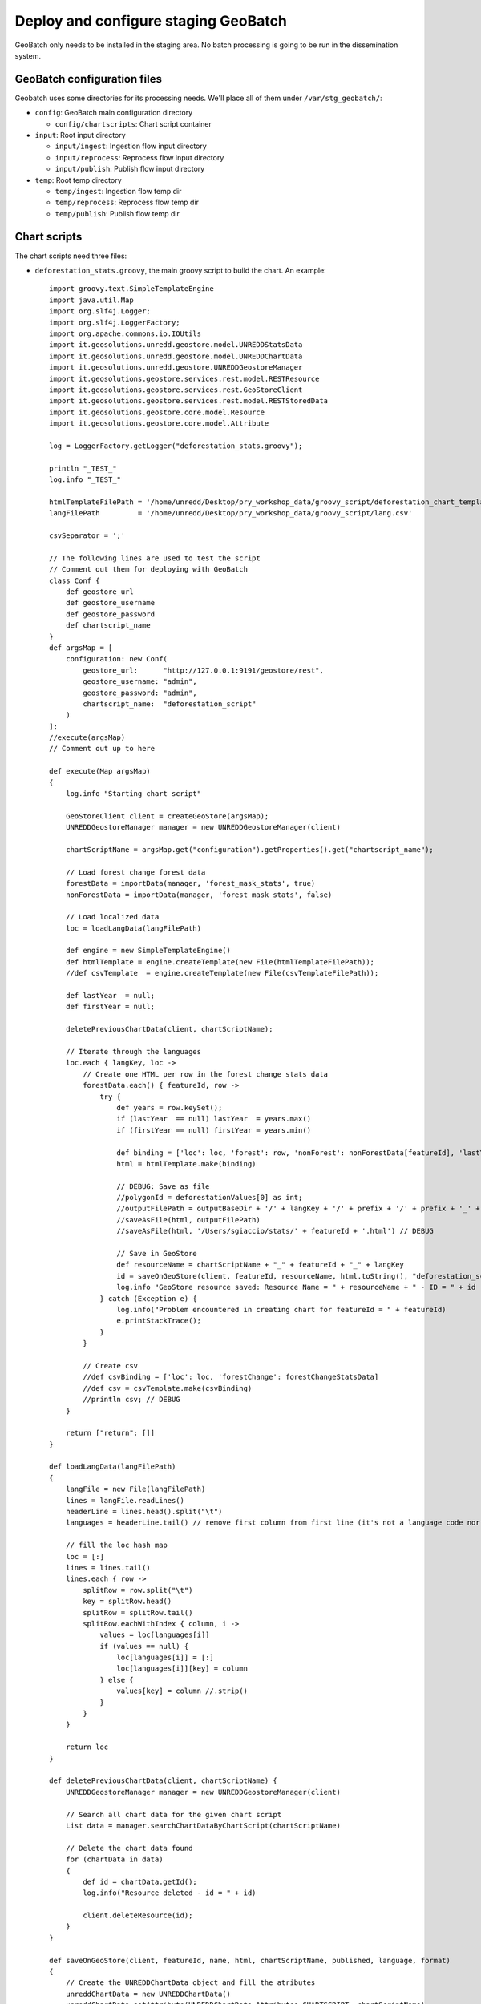 .. module:: unredd.install.stg_geobatch

Deploy and configure staging GeoBatch
=====================================

GeoBatch only needs to be installed in the staging area. 
No batch processing is going to be run in the dissemination system.

GeoBatch configuration files
----------------------------

Geobatch uses some directories for its processing needs. We'll place all of them under ``/var/stg_geobatch/``:

* ``config``: GeoBatch main configuration directory

  * ``config/chartscripts``: Chart script container

* ``input``: Root input directory

  * ``input/ingest``: Ingestion flow input directory
  * ``input/reprocess``: Reprocess flow input directory
  * ``input/publish``: Publish flow input directory

* ``temp``: Root temp directory

  * ``temp/ingest``: Ingestion flow temp dir 
  * ``temp/reprocess``: Reprocess flow temp dir 
  * ``temp/publish``: Publish flow temp dir 


Chart scripts
-------------

The chart scripts need three files:

* ``deforestation_stats.groovy``, the main groovy script to build the chart. An example::

    import groovy.text.SimpleTemplateEngine
    import java.util.Map
    import org.slf4j.Logger;
    import org.slf4j.LoggerFactory;
    import org.apache.commons.io.IOUtils
    import it.geosolutions.unredd.geostore.model.UNREDDStatsData
    import it.geosolutions.unredd.geostore.model.UNREDDChartData
    import it.geosolutions.unredd.geostore.UNREDDGeostoreManager
    import it.geosolutions.geostore.services.rest.model.RESTResource
    import it.geosolutions.geostore.services.rest.GeoStoreClient
    import it.geosolutions.geostore.services.rest.model.RESTStoredData
    import it.geosolutions.geostore.core.model.Resource
    import it.geosolutions.geostore.core.model.Attribute

    log = LoggerFactory.getLogger("deforestation_stats.groovy");

    println "_TEST_"
    log.info "_TEST_"

    htmlTemplateFilePath = '/home/unredd/Desktop/pry_workshop_data/groovy_script/deforestation_chart_template.html' // DEBUG
    langFilePath         = '/home/unredd/Desktop/pry_workshop_data/groovy_script/lang.csv'

    csvSeparator = ';'

    // The following lines are used to test the script
    // Comment out them for deploying with GeoBatch
    class Conf {
        def geostore_url
        def geostore_username
        def geostore_password
        def chartscript_name
    }
    def argsMap = [
        configuration: new Conf(
            geostore_url:      "http://127.0.0.1:9191/geostore/rest",
            geostore_username: "admin",
            geostore_password: "admin",
            chartscript_name:  "deforestation_script"
        )
    ];
    //execute(argsMap)
    // Comment out up to here

    def execute(Map argsMap)
    {
        log.info "Starting chart script"

        GeoStoreClient client = createGeoStore(argsMap);
        UNREDDGeostoreManager manager = new UNREDDGeostoreManager(client)
        
        chartScriptName = argsMap.get("configuration").getProperties().get("chartscript_name");
        
        // Load forest change forest data
        forestData = importData(manager, 'forest_mask_stats', true)
        nonForestData = importData(manager, 'forest_mask_stats', false)
        
        // Load localized data
        loc = loadLangData(langFilePath)
        
        def engine = new SimpleTemplateEngine()
        def htmlTemplate = engine.createTemplate(new File(htmlTemplateFilePath));
        //def csvTemplate  = engine.createTemplate(new File(csvTemplateFilePath));
            
        def lastYear  = null;
        def firstYear = null;
        
        deletePreviousChartData(client, chartScriptName);
        
        // Iterate through the languages
        loc.each { langKey, loc ->
            // Create one HTML per row in the forest change stats data
            forestData.each() { featureId, row ->
                try {
                    def years = row.keySet();
                    if (lastYear  == null) lastYear  = years.max()
                    if (firstYear == null) firstYear = years.min()

                    def binding = ['loc': loc, 'forest': row, 'nonForest': nonForestData[featureId], 'lastYear': lastYear, 'firstYear': firstYear]
                    html = htmlTemplate.make(binding)

                    // DEBUG: Save as file
                    //polygonId = deforestationValues[0] as int;
                    //outputFilePath = outputBaseDir + '/' + langKey + '/' + prefix + '/' + prefix + '_' + featureId + '.html'
                    //saveAsFile(html, outputFilePath)
                    //saveAsFile(html, '/Users/sgiaccio/stats/' + featureId + '.html') // DEBUG
                    
                    // Save in GeoStore
                    def resourceName = chartScriptName + "_" + featureId + "_" + langKey
                    id = saveOnGeoStore(client, featureId, resourceName, html.toString(), "deforestation_script", false, langKey, "html")
                    log.info "GeoStore resource saved: Resource Name = " + resourceName + " - ID = " + id
                } catch (Exception e) {
                    log.info("Problem encountered in creating chart for featureId = " + featureId)
                    e.printStackTrace();
                }
            }
            
            // Create csv
            //def csvBinding = ['loc': loc, 'forestChange': forestChangeStatsData]
            //def csv = csvTemplate.make(csvBinding)
            //println csv; // DEBUG
        }
        
        return ["return": []]
    }

    def loadLangData(langFilePath)
    {
        langFile = new File(langFilePath)
        lines = langFile.readLines()
        headerLine = lines.head().split("\t")
        languages = headerLine.tail() // remove first column from first line (it's not a language code nor a label id)
        
        // fill the loc hash map
        loc = [:]
        lines = lines.tail()
        lines.each { row ->
            splitRow = row.split("\t")
            key = splitRow.head()
            splitRow = splitRow.tail()
            splitRow.eachWithIndex { column, i ->
                values = loc[languages[i]]
                if (values == null) {
                    loc[languages[i]] = [:]
                    loc[languages[i]][key] = column
                } else {
                    values[key] = column //.strip()
                }
            }
        }
        
        return loc
    }

    def deletePreviousChartData(client, chartScriptName) {
        UNREDDGeostoreManager manager = new UNREDDGeostoreManager(client)

        // Search all chart data for the given chart script
        List data = manager.searchChartDataByChartScript(chartScriptName)

        // Delete the chart data found
        for (chartData in data)
        {
            def id = chartData.getId();
            log.info("Resource deleted - id = " + id)
            
            client.deleteResource(id);
        }
    }

    def saveOnGeoStore(client, featureId, name, html, chartScriptName, published, language, format)
    {
        // Create the UNREDDChartData object and fill the atributes
        unreddChartData = new UNREDDChartData()
        unreddChartData.setAttribute(UNREDDChartData.Attributes.CHARTSCRIPT, chartScriptName)
        unreddChartData.setAttribute(UNREDDChartData.Attributes.PUBLISHED, published ? "true" : "false")
        unreddChartData.setAttribute(UNREDDChartData.Attributes.FEATUREID, featureId + "")

        // These attributes are not used yet
        //unreddChartData.setAttribute(UNREDDChartData.Attributes.LANGUAGE, language)
        //unreddChartData.setAttribute(UNREDDChartData.Attributes.FORMAT, format)

        // Create the RESTResource and set the name
        RESTResource chartDataRestResource = unreddChartData.createRESTResource()
        chartDataRestResource.setName(name)

        // Set the data to be stored
        RESTStoredData rsd = new RESTStoredData()
        rsd.setData(html)
        chartDataRestResource.setStore(rsd)
        
        // Insert in GeoStore
        int id = client.insert(chartDataRestResource)
        return id
    }

    // Loads the stats data from GeoStore
    def importData(manager, dataId, forest)
    {
        List resources = manager.searchStatsDataByStatsDef2(dataId); // dataId)
        
        Map output = new HashMap()
        
        for (Resource resource : resources)
        {
            data = resource.getData()
            
            int year  = (Float.parseFloat(getAttribute(resource.getAttribute(), UNREDDStatsData.Attributes.YEAR).getValue())).trunc()
            def lines = parseTable(data.getData(), forest)
            lines.each { id, line ->
                temp = output[id]
                if (temp == null) {
                    output[id] = new TreeMap()
                    output[id][year] = line
                } else {
                    temp[year] = line
                }
            }
        }
        
        return output
    }


    def fillNullRows(map) {
        print " ----- " + map.get(map.keySet().min());
        return null;
    }

    // Parses a CSV table - returns a HashMap where the key is the polygon ID (first column in the CSV)
    // and the value is the full parsed row (stored as an array)
    def parseTable(table, forest)
    {
        HashMap lines = new HashMap()
        
        table.eachLine { line ->
            parsedArr = []
            arr = line.tokenize(csvSeparator)
            
            if ("0".equals(arr[1]) && forest || "1".equals(arr[1]) && !forest)
                return false // skip loop
            
            polygonId = Integer.parseInt(arr[0])
            
            // Values for each administrative regions are split in two rows (forest and non-forest) - join them together again
            for (i in 2..<arr.size) // first element in array is the polygon id, don't need it
            {
                //println 'i = ' + i
                //println 'Double.parseDouble(arr[i]) = ' + Double.parseDouble(arr[i])
                //println 'parsedArr[i - 2] = ' + parsedArr[i - 2]
                parsedArr[i - 2] = Double.parseDouble(arr[i])
            }
            
            //println 'parsedArr = ' + parsedArr
            lines.put(polygonId, parsedArr)
        }
        
        //print lines
        return lines
    }

    def getAttribute(List attributeList, attribute)
    {
        for (Attribute attr : attributeList) {
            if (attr.getName().equals(attribute.getName())) {
                return attr
            }
        }
        
        return null
    }

    def saveAsFile(html, outputFilePath)
    {
        log.info("Saving output to file: " + outputFilePath);
        out = new File(outputFilePath)
        out.write(html.toString(), "UTF-8")
    }

    GeoStoreClient createGeoStore(Map argsMap) {
        Map props = argsMap.get("configuration").getProperties();

        log.info("geostore url: " + props.get("geostore_url"));

        String gurl  = props.get("geostore_url");
        String guser = props.get("geostore_username");
        String gpw   = props.get("geostore_password");

        GeoStoreClient client = new GeoStoreClient();
        client.setGeostoreRestUrl(gurl);
        client.setUsername(guser);
        client.setPassword(gpw);
        return client;
    }

* ``deforestation_chart_template.html``, the html template used by the groovy script. For example:

  .. code-block:: html

    <!DOCTYPE HTML PUBLIC "-//W3C//DTD HTML 4.01//EN" "http://www.w3.org/TR/html4/strict.dtd">
    <html>
      <head>
        <meta http-equiv="Content-Type" content="text/html; charset=utf-8">
        <title>Chart</title>
        
        <script type="text/javascript" src="http://ajax.googleapis.com/ajax/libs/jquery/1.4.2/jquery.min.js"></script>
        <script type="text/javascript" src="/portal/js/highcharts/highcharts.js"></script>

        <script type="text/javascript">
          var gup = function (name) {
            name = name.replace(/[\\[]/,"\\\\\\[").replace(/[\\]]/,"\\\\\\]");
            var regexS = "[\\?&]"+name+"=([^&#]*)";
            var regex = new RegExp( regexS );
            var results = regex.exec( window.location.href );
            if (results == null)
              return "";
            else
              return decodeURIComponent(results[1]);
          }

          \$(document).ready(function() {
            var colors = Highcharts.getOptions().colors;

            var fccColors = {
              atlanticForest: "#005700",
              chacoWoodlands: "#01E038",
              nonForest: "#FFFF9C",
              water: "#3938FE"
            };

            \$('#title').text(gup('name').toLowerCase());

            chart1 = new Highcharts.Chart({
              chart: {
                renderTo: 'container1',
                defaultSeriesType: 'line'
              },
              title: {
                text: '<%=  loc["deforestation"] %>',
                x: -20 //center
              },
              subtitle: {
                text: '<%= firstYear + "-" + lastYear %>',
                x: -20
              },
              xAxis: {
                categories: [
                  <% forest.keySet().eachWithIndex { year, i -> %>
                  '<%= year  %>'
                  <%   if (i + 1 < forest.size()) print ',' %>
                  <% } %>
                ],
                labels: {
                  rotation: -45,
                  align: 'right',
                  style: {
                    font: 'normal 10px Verdana, sans-serif'
                  }
                }
              },
              yAxis: {
                title: {
                  text: '<%= loc["area"] %> (Km<sup>2</sup>)'
                },
                plotLines: [{
                  value: 0,
                  width: 1,
                  color: '#808080'
                }]
              },
              tooltip: {
                formatter: function() {
                  return this.x +': '+ this.y.toFixed(0) +' Km<sup>2</sup>';
                }
              },
              legend: {
                enabled: false,
                layout: 'vertical',
                align: 'right',
                verticalAlign: 'top',
                x: -10,
                y: 100,
                borderWidth: 0
              },
              series: [{
                name: '<%= loc["deforestation"] %>',
                data: [
                  <% forest.eachWithIndex() { year, values, i -> %>
                  <%=  (values[0]) / 1E6 %>
                  <%   if (i + 1 < forest.size()) print ',' %>
                  <% } %>
                ],
                color: fccColors.atlanticForest
              }],
              credits: {
                enabled: false
              }
            });

          });
        </script>
        
        <style type="text/css">
          body
          {
            font: 100% "Trebuchet MS", sans-serif;
            margin: 0;
          }
          
          #top
          {
            position: relative;
            width: 800px;
          }
          
          #title
          {
            font-size: 120%;
            width: 700px;
            top: 10px;
            text-align: center;
            position: relative;
            margin: auto;
            text-transform:capitalize;
          }
                
          #container1
          {
            /*border: 1px dashed grey;*/
            width: 800px;
            height: 400px;
            margin: 0 auto;
            position: absolute;
            left: 0;
            top: 50px;
          }
                
          .print {
            display:block;
            width: 32px;
            height: 32px;
            float: left;
            /*padding:5px 0 0px 20px;
            color:#8e8e8e;*/
          }
          
          a img {
            border: none;
          }
          
          #hover_text,#disclaimer
          {
            width: 800px;
            height: 20px;
            font-size: 80%;
            margin: 0 auto;
            position: absolute;
            text-align: center;
          }
          
          #hover_text
          {
            top: 480px;
          }
          
          #disclaimer
          {
            top: 495px;
          }
          
          @media print {
            #print_link
            {
              display: none;
            }
            
            #hover_text
            {
              display: none;
            }
          }
        </style>
        
      </head>
      <body>
        <div id="top">
          <div id="print_link">
            <a href="#print" title="<%= loc.print_this_chart %>" class="print" onClick="window.print();return false;"><img src="http://www.rdc-snsf.org/images/Printer.png"></a>
          </div>
          <div id="title"></div>
        </div>
        
        <div id="container1"></div>
        
        <div id="hover_text"><%= loc.hover_text %></div>
      </body>
    </html>


* ``lang.csv``, contains interface strings translated to the needed languages. Note this is a `TAB` separated value file. For example::

    key              es                                                      en
    deforestation    Deforestacion                                           Deforestation
    Primary          Primaria                                                Primary
    area             Superficie                                              Area
    print_this_chart Imprimir esta grafica                                   Print this chart
    hover_text       Situar el raton sobre las graficas para ver los valores Please place the mouse pointer over the charts to see values


Place all these files in ``/var/stg_geobatch/config/chartscripts``, and change their permisions as follows::

  cd /var/stg_geobatch/config/chartscripts
  chown -R tomcat6:tomcat6 .
  chmod ug+x deforestation_stats.groovy


Environment settings
--------------------
  
This is the ``bin/setenv.sh`` file:

.. code-block:: sh

  # Application specific environment
  GEOBATCH_CONFIG_DIR=/var/$SERVICE/config
  GEOBATCH_TEMP_DIR=/var/$SERVICE/temp
  UNREDD_OVR=$GEOBATCH_CONFIG_DIR/unredd-ovr.properties

  # Java options
  JAVA_OPTS=-server -Xms2048m -Xmx2048m -DGEOBATCH_CONFIG_DIR=$GEOBATCH_CONFIG_DIR -DGEOBATCH_TEMP_DIR=$GEOBATCH_TEMP_DIR -Dunredd-ovr=$UNREDD_OVR -Duser.timezone=GMT
